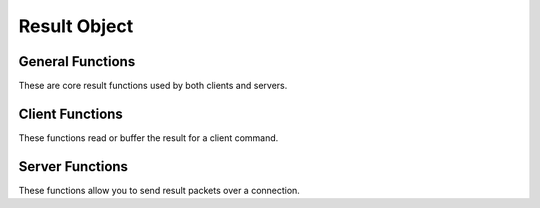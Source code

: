 
.. highlightlang:: c

Result Object
-------------

.. index:: object: drizzle_result_st

General Functions
^^^^^^^^^^^^^^^^^

These are core result functions used by both clients and servers.


.. c:function:: drizzle_result_st *   drizzle_result_create (drizzle_con_st *con, drizzle_result_st *result)

.. c:function:: drizzle_result_st *   drizzle_result_clone (drizzle_con_st *con, drizzle_result_st *result, drizzle_result_st *from)

.. c:function:: void  drizzle_result_free (drizzle_result_st *result)

.. c:function:: void  drizzle_result_free_all (drizzle_con_st *con)

.. c:function:: drizzle_con_st *  drizzle_result_drizzle_con (drizzle_result_st *result)

.. c:function:: bool  drizzle_result_eof (drizzle_result_st *result)

.. c:function:: const char *  drizzle_result_info (drizzle_result_st *result)

.. c:function:: const char *  drizzle_result_error (drizzle_result_st *result)

.. c:function:: uint16_t  drizzle_result_error_code (drizzle_result_st *result)

.. c:function:: const char *  drizzle_result_sqlstate (drizzle_result_st *result)

.. c:function:: uint16_t  drizzle_result_warning_count (drizzle_result_st *result)

.. c:function:: uint64_t  drizzle_result_insert_id (drizzle_result_st *result)

.. c:function:: uint64_t  drizzle_result_affected_rows (drizzle_result_st *result)

.. c:function:: uint16_t  drizzle_result_column_count (drizzle_result_st *result)

.. c:function:: uint64_t  drizzle_result_row_count (drizzle_result_st *result)

Client Functions
^^^^^^^^^^^^^^^^

These functions read or buffer the result for a client command.

.. c:function:: drizzle_result_st *   drizzle_result_read (drizzle_con_st *con, drizzle_result_st *result, drizzle_return_t *ret_ptr)

.. c:function:: drizzle_return_t  drizzle_result_buffer (drizzle_result_st *result)

.. c:function:: size_t  drizzle_result_row_size (drizzle_result_st *result)

Server Functions
^^^^^^^^^^^^^^^^

These functions allow you to send result packets over a connection.


.. c:function:: drizzle_return_t  drizzle_result_write (drizzle_con_st *con, drizzle_result_st *result, bool flush)

.. c:function:: void  drizzle_result_set_row_size (drizzle_result_st *result, size_t size)

.. c:function:: void  drizzle_result_calc_row_size (drizzle_result_st *result, const

.. c:function:: drizzle_field_t *field, const size_t *size)

.. c:function:: void  drizzle_result_set_eof (drizzle_result_st *result, bool eof)

.. c:function:: void  drizzle_result_set_info (drizzle_result_st *result, const char *info)

.. c:function:: void  drizzle_result_set_error (drizzle_result_st *result, const char *error)

.. c:function:: void  drizzle_result_set_error_code (drizzle_result_st *result, uint16_t error_code)

.. c:function:: void  drizzle_result_set_sqlstate (drizzle_result_st *result, const char *sqlstate)

.. c:function:: void  drizzle_result_set_warning_count (drizzle_result_st *result, uint16_t warning_count)

.. c:function:: void  drizzle_result_set_insert_id (drizzle_result_st *result, uint64_t insert_id)

.. c:function:: void  drizzle_result_set_affected_rows (drizzle_result_st *result, uint64_t affected_rows)

.. c:function:: void  drizzle_result_set_column_count (drizzle_result_st *result, uint16_t column_count)
